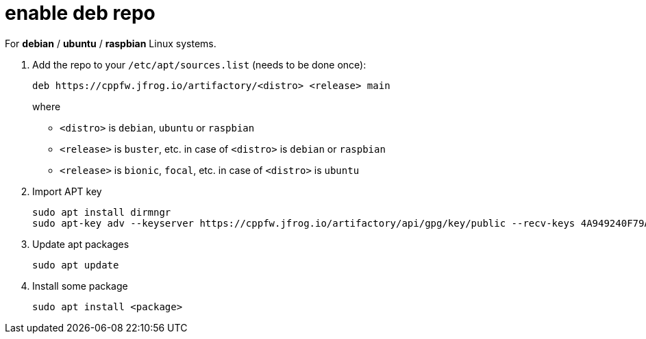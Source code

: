 = enable deb repo

For **debian** / **ubuntu** / **raspbian** Linux systems.

. Add the repo to your `/etc/apt/sources.list` (needs to be done once):
+
  deb https://cppfw.jfrog.io/artifactory/<distro> <release> main
+
where
+
  - `<distro>` is `debian`, `ubuntu` or `raspbian`
  - `<release>` is `buster`, etc. in case of `<distro>` is `debian` or `raspbian`
  - `<release>` is `bionic`, `focal`, etc. in case of `<distro>` is `ubuntu`
+

. Import APT key

  sudo apt install dirmngr
  sudo apt-key adv --keyserver https://cppfw.jfrog.io/artifactory/api/gpg/key/public --recv-keys 4A949240F79AD8027C6CA2F4953AE777616ADEDF

. Update apt packages

  sudo apt update

. Install some package

  sudo apt install <package>
